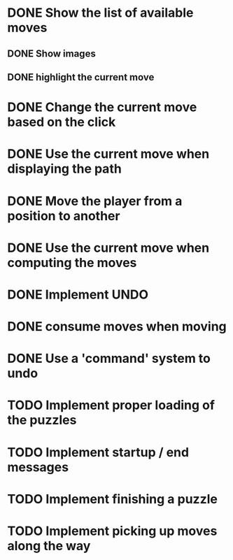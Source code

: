 * DONE Show the list of available moves
** DONE Show images
** DONE highlight the current move

* DONE Change the current move based on the click
* DONE Use the current move when displaying the path
* DONE Move the player from a position to another
* DONE Use the current move when computing the moves
* DONE Implement UNDO
* DONE consume moves when moving
* DONE Use a 'command' system to undo
* TODO Implement proper loading of the puzzles
* TODO Implement startup / end messages
* TODO Implement finishing a puzzle
* TODO Implement picking up moves along the way

